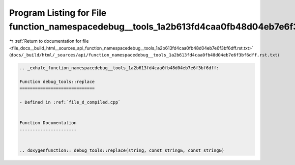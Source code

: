 
.. _program_listing_file_docs__build_html__sources_api_function_namespacedebug__tools_1a2b613fd4caa0fb48d04eb7e6f3bf6dff.rst.txt:

Program Listing for File function_namespacedebug__tools_1a2b613fd4caa0fb48d04eb7e6f3bf6dff.rst.txt
==================================================================================================

|exhale_lsh| :ref:`Return to documentation for file <file_docs__build_html__sources_api_function_namespacedebug__tools_1a2b613fd4caa0fb48d04eb7e6f3bf6dff.rst.txt>` (``docs/_build/html/_sources/api/function_namespacedebug__tools_1a2b613fd4caa0fb48d04eb7e6f3bf6dff.rst.txt``)

.. |exhale_lsh| unicode:: U+021B0 .. UPWARDS ARROW WITH TIP LEFTWARDS

.. code-block:: cpp

   .. _exhale_function_namespacedebug__tools_1a2b613fd4caa0fb48d04eb7e6f3bf6dff:
   
   Function debug_tools::replace
   =============================
   
   - Defined in :ref:`file_d_compiled.cpp`
   
   
   Function Documentation
   ----------------------
   
   
   .. doxygenfunction:: debug_tools::replace(string, const string&, const string&)
